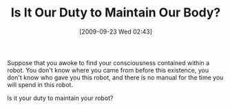 #+POSTID: 3685
#+DATE: [2009-09-23 Wed 02:43]
#+OPTIONS: toc:nil num:nil todo:nil pri:nil tags:nil ^:nil TeX:nil
#+CATEGORY: Article
#+TAGS: philosophy
#+TITLE: Is It Our Duty to Maintain Our Body?

Suppose that you awoke to find your consciousness contained within a robot. You don't know where you came from before this existence, you don't know who gave you this robot, and there is no manual for the time you will spend in this robot.

Is it your duty to maintain your robot?



